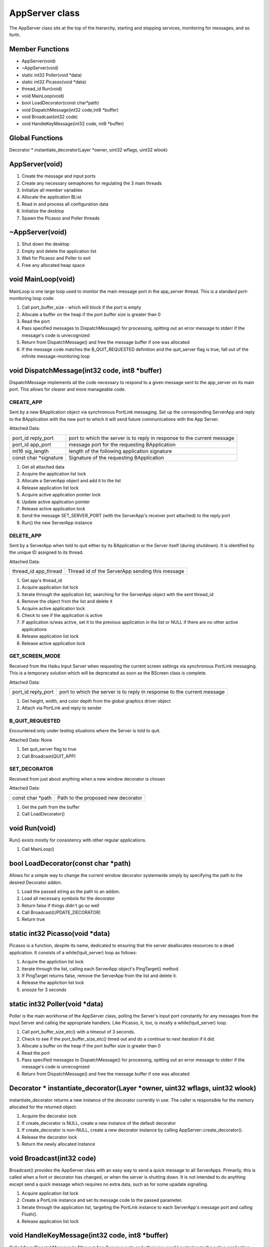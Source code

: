 
AppServer class
###############

The AppServer class sits at the top of the hierarchy, starting and
stopping services, monitoring for messages, and so forth.

Member Functions
================

- AppServer(void)
- ~AppServer(void)                  
- static int32 Poller(void \*data)  
- static int32 Picasso(void \*data) 
- thread_id Run(void)               
- void MainLoop(void)               
- bool LoadDecorator(const char\*path)                           
- void DispatchMessage(int32 code,int8 \*buffer)                    
- void Broadcast(int32 code)        
- void HandleKeyMessage(int32 code, int8 \*buffer)                    

Global Functions
================

Decorator \* instantiate_decorator(Layer \*owner, uint32 wflags, uint32 wlook)

AppServer(void)
===============

1. Create the message and input ports
2. Create any necessary semaphores for regulating the 3 main threads
3. Initialize all member variables
4. Allocate the application BList
5. Read in and process all configuration data
6. Initialize the desktop
7. Spawn the Picasso and Poller threads

~AppServer(void)
================

1. Shut down the desktop
2. Empty and delete the application list
3. Wait for Picasso and Poller to exit
4. Free any allocated heap space

void MainLoop(void)
===================

MainLoop is one large loop used to monitor the main message port in
the app_server thread. This is a standard port-monitoring loop code:


1. Call port_buffer_size - which will block if the port is empty
2. Allocate a buffer on the heap if the port buffer size is greater than 0
3. Read the port
4. Pass specified messages to DispatchMessage() for processing, spitting
   out an error message to stderr if the message's code is unrecognized
5. Return from DispatchMessage() and free the message buffer if one was
   allocated
6. If the message code matches the B_QUIT_REQUESTED definition and the
   quit_server flag is true, fall out of the infinite message-monitoring
   loop

void DispatchMessage(int32 code, int8 \*buffer)
===============================================

DispatchMessage implements all the code necessary to respond to a
given message sent to the app_server on its main port. This allows for
clearer and more manageable code.


CREATE_APP
----------

Sent by a new BApplication object via synchronous PortLink messaging.
Set up the corresponding ServerApp and reply to the BApplication with
the new port to which it will send future communications with the App
Server.

Attached Data:

+-----------------------------------+-----------------------------------+
| port_id reply_port                | port to which the server is to    |
|                                   | reply in response to the current  |
|                                   | message                           |
+-----------------------------------+-----------------------------------+
| port_id app_port                  | message port for the requesting   |
|                                   | BApplication                      |
+-----------------------------------+-----------------------------------+
| int16 sig_length                  | length of the following           |
|                                   | application signature             |
+-----------------------------------+-----------------------------------+
| const char \*signature            | Signature of the requesting       |
|                                   | BApplication                      |
+-----------------------------------+-----------------------------------+


1. Get all attached data
2. Acquire the application list lock
3. Allocate a ServerApp object and add it to the list
4. Release application list lock
5. Acquire active application pointer lock
6. Update active application pointer
7. Release active application lock
8. Send the message SET_SERVER_PORT (with the ServerApp's receiver port
   attached) to the reply port
9. Run() the new ServerApp instance

DELETE_APP
----------

Sent by a ServerApp when told to quit either by its BApplication or
the Server itself (during shutdown). It is identified by the unique ID
assigned to its thread.

Attached Data:

+-----------------------------------+-----------------------------------+
| thread_id app_thread              | Thread id of the ServerApp        |
|                                   | sending this message              |
+-----------------------------------+-----------------------------------+

1. Get app's thread_id
2. Acquire application list lock
3. Iterate through the application list, searching for the ServerApp
   object with the sent thread_id
4. Remove the object from the list and delete it
5. Acquire active application lock
6. Check to see if the application is active
7. If application is/was active, set it to the previous application in
   the list or NULL if there are no other active applications
8. Release application list lock
9. Release active application lock

GET_SCREEN_MODE
---------------

Received from the Haiku Input Server when requesting the current
screen settings via synchronous PortLink messaging. This is a
temporary solution which will be deprecated as soon as the BScreen
class is complete.

Attached Data:

+-----------------------------------+-----------------------------------+
| port_id reply_port                | port to which the server is to    |
|                                   | reply in response to the current  |
|                                   | message                           |
+-----------------------------------+-----------------------------------+

1. Get height, width, and color depth from the global graphics driver
   object
2. Attach via PortLink and reply to sender

B_QUIT_REQUESTED
----------------

Encountered only under testing situations where the Server is told to
quit.

Attached Data: None

1. Set quit_server flag to true
2. Call Broadcast(QUIT_APP)

SET_DECORATOR
-------------

Received from just about anything when a new window decorator is
chosen

Attached Data:

+-----------------------------------+-----------------------------------+
| const char \*path                 | Path to the proposed new          |
|                                   | decorator                         |
+-----------------------------------+-----------------------------------+

1. Get the path from the buffer
2. Call LoadDecorator()

void Run(void)
==============

Run() exists mostly for consistency with other regular applications.

1) Call MainLoop()

bool LoadDecorator(const char \*path)
=====================================

Allows for a simple way to change the current window decorator
systemwide simply by specifying the path to the desired Decorator
addon.

1. Load the passed string as the path to an addon.
2. Load all necessary symbols for the decorator
3. Return false if things didn't go so well
4. Call Broadcast(UPDATE_DECORATOR)
5. Return true

static int32 Picasso(void \*data)
=================================

Picasso is a function, despite its name, dedicated to ensuring that
the server deallocates resources to a dead application. It consists of
a while(!quit_server) loop as follows:

1) Acquire the appliction list lock
2) Iterate through the list, calling each ServerApp object's
   PingTarget() method.
3) If PingTarget returns false, remove the ServerApp from the list and
   delete it.
4) Release the appliction list lock
5) snooze for 3 seconds

static int32 Poller(void \*data)
================================

Poller is the main workhorse of the AppServer class, polling the
Server's input port constantly for any messages from the Input Server
and calling the appropriate handlers. Like Picasso, it, too, is mostly
a while(!quit_server) loop.

1. Call port_buffer_size_etc() with a timeout of 3 seconds.
2. Check to see if the port_buffer_size_etc() timed out and do a
   continue to next iteration if it did.
3. Allocate a buffer on the heap if the port buffer size is greater than 0
4. Read the port
5. Pass specified messages to DispatchMessage() for processing, spitting
   out an error message to stderr if the message's code is unrecognized
6. Return from DispatchMessage() and free the message buffer if one was
   allocated

Decorator \* instantiate_decorator(Layer \*owner, uint32 wflags, uint32 wlook)
==============================================================================

instantiate_decorator returns a new instance of the decorator
currently in use. The caller is responsible for the memory allocated
for the returned object.

1. Acquire the decorator lock
2. If create_decorator is NULL, create a new instance of the default
   decorator
3. If create_decorator is non-NULL, create a new decorator instance by
   calling AppServer::create_decorator().
4. Release the decorator lock
5. Return the newly allocated instance

void Broadcast(int32 code)
==========================

Broadcast() provides the AppServer class with an easy way to send a
quick message to all ServerApps. Primarily, this is called when a font
or decorator has changed, or when the server is shutting down. It is
not intended to do anything except send a quick message which requires
no extra data, such as for some upadate signalling.

1. Acquire application list lock
2. Create a PortLink instance and set its message code to the passed
   parameter.
3. Iterate through the application list, targeting the PortLink instance
   to each ServerApp's message port and calling Flush().
4. Release application list lock

void HandleKeyMessage(int32 code, int8 \*buffer)
================================================

Called from DispatchMessage to filter out App Server events and
otherwise send keystrokes to the active application.

B_KEY_DOWN
----------

Sent when the user presses (or holds down) a key that's been mapped to
a character.

Attached Data:

+-----------------------------------+-----------------------------------+
| int64 when                        | event time in seconds since       |
|                                   | 1/1/70                            |
+-----------------------------------+-----------------------------------+
| int32 rawcode                     | code for the physical key pressed |
+-----------------------------------+-----------------------------------+
| int32 repeat_count                | number of times a key has been    |
|                                   | repeated                          |
+-----------------------------------+-----------------------------------+
| int32 modifiers                   | flags signifying the states of    |
|                                   | the modifier keys                 |
+-----------------------------------+-----------------------------------+
| int32 state_count                 | number of bytes to follow         |
|                                   | containing the state of all keys  |
+-----------------------------------+-----------------------------------+
| int8 \*states                     | array of the state of all keys at |
|                                   | the time of the event             |
+-----------------------------------+-----------------------------------+
| int8 utf8data[3]                  | UTF-8 data generated              |
+-----------------------------------+-----------------------------------+
| int8 charcount                    | number of bytes to follow         |
|                                   | containing the string generated   |
|                                   | (usually 1)                       |
+-----------------------------------+-----------------------------------+
| const char \*string               | null-terminated string generated  |
|                                   | by the keystroke                  |
+-----------------------------------+-----------------------------------+
| int32 raw_char                    | modifier-independent ASCII code   |
|                                   | for the character                 |
+-----------------------------------+-----------------------------------+

1. Get all attached data
2. If the command modifier is down, check for Left Ctrl+Left Alt+Left
   Shift+F12 and reset the workspace to 640 x 480 x 256 @ 60Hz and return
   if true
3. If the command modifier is down, check for Alt+F1 through Alt+F12 and
   set workspace and return if true
4. If the control modifier is true, check for B_CONTROL_KEY+Tab and, if
   true, find and send to the Deskbar.
5. Acquire the active application lock
6. Create a PortLink instance, target the active ServerApp's sender
   port, set the opcode to B_KEY_DOWN, attach the buffer en masse, and send
   it to the BApplication.
7. Release the active application lock

B_KEY_UP
--------

Sent when the user releases a key that's been mapped to a character.

Attached Data:

+-----------------------------------+-----------------------------------+
| int64 when                        | event time in seconds since       |
|                                   | 1/1/70                            |
+-----------------------------------+-----------------------------------+
| int32 rawcode                     | code for the physical key pressed |
+-----------------------------------+-----------------------------------+
| int32 modifiers                   | flags signifying the states of    |
|                                   | the modifier keys                 |
+-----------------------------------+-----------------------------------+
| int32 state_count                 | number of bytes to follow         |
|                                   | containing the state of all keys  |
+-----------------------------------+-----------------------------------+
| int8 \*states                     | array of the state of all keys at |
|                                   | the time of the event             |
+-----------------------------------+-----------------------------------+
| int8 utf8data[3]                  | UTF-8 data generated              |
+-----------------------------------+-----------------------------------+
| int8 charcount                    | number of bytes to follow         |
|                                   | containing the string generated   |
|                                   | (usually 1)                       |
+-----------------------------------+-----------------------------------+
| const char \*string               | null-terminated string generated  |
|                                   | by the keystroke                  |
+-----------------------------------+-----------------------------------+
| int32 raw_char                    | modifier-independent ASCII code   |
|                                   | for the character                 |
+-----------------------------------+-----------------------------------+

1. Get all attached data
2. Acquire the active application lock
3. Create a PortLink instance, target the active ServerApp's sender
   port, set the opcode to B_KEY_UP, attach the buffer en masse, and send
   it to the BApplication.
4. Release the active application lock

B_UNMAPPED_KEY_DOWN
-------------------

Sent when the user presses a key that has not been mapped to a
character.

Attached Data:

+-----------------------------------+-----------------------------------+
| int64 when                        | event time in seconds since       |
|                                   | 1/1/70                            |
+-----------------------------------+-----------------------------------+
| int32 rawcode                     | code for the physical key pressed |
+-----------------------------------+-----------------------------------+
| int32 modifiers                   | flags signifying the states of    |
|                                   | the modifier keys                 |
+-----------------------------------+-----------------------------------+
| int8 state_count                  | number of bytes to follow         |
|                                   | containing the state of all keys  |
+-----------------------------------+-----------------------------------+
| int8 \*states                     | array of the state of all keys at |
|                                   | the time of the event             |
+-----------------------------------+-----------------------------------+

1. Acquire the active application lock
2. Create a PortLink instance, target the active ServerApp's sender
   port, set the opcode to B_UNMAPPED_KEY_DOWN, attach the buffer en masse,
   and send it to the BApplication.
3. Release the active application lock

B_UNMAPPED_KEY_UP
-----------------

Sent when the user presses a key that has not been mapped to a
character.

Attached Data:

+-----------------------------------+-----------------------------------+
| int64 when                        | event time in seconds since       |
|                                   | 1/1/70                            |
+-----------------------------------+-----------------------------------+
| int32 rawcode                     | code for the physical key pressed |
+-----------------------------------+-----------------------------------+
| int32 modifiers                   | flags signifying the states of    |
|                                   | the modifier keys                 |
+-----------------------------------+-----------------------------------+
| int8 state_count                  | number of bytes to follow         |
|                                   | containing the state of all keys  |
+-----------------------------------+-----------------------------------+
| int8 \*states                     | array of the state of all keys at |
|                                   | the time of the event             |
+-----------------------------------+-----------------------------------+

1. Acquire the active application lock
2. Create a PortLink instance, target the active ServerApp's sender
   port, set the opcode to B_UNMAPPED_KEY_UP, attach the buffer en masse,
   and send it to the BApplication.
3. Release the active application lock

B_MODIFIERS_CHANGED
-------------------

Sent when the user presses or releases one of the modifier keys

Attached Data:

+-----------------------------------+-----------------------------------+
| int64 when                        | event time in seconds since       |
|                                   | 1/1/70                            |
+-----------------------------------+-----------------------------------+
| int32 modifiers                   | flags signifying the states of    |
|                                   | the modifier keys                 |
+-----------------------------------+-----------------------------------+
| int32 old_modifiers               | former states of the modifier     |
|                                   | keys                              |
+-----------------------------------+-----------------------------------+
| int8 state_count                  | number of bytes to follow         |
|                                   | containing the state of all keys  |
+-----------------------------------+-----------------------------------+
| int8 \*states                     | array of the state of all keys at |
|                                   | the time of the event             |
+-----------------------------------+-----------------------------------+

1. Acquire the active application lock
2. Create a PortLink instance, target the active ServerApp's sender
   port, set the opcode to B_MODIFIERS_CHANGED, attach the buffer en masse,
   and send it to the BApplication.
3. Release the active application lock

